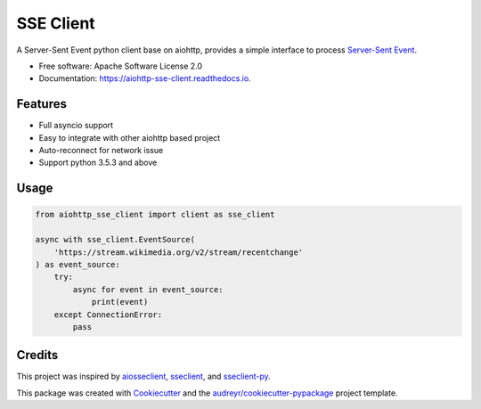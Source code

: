 ==========
SSE Client
==========


.. image:: https://img.shields.io/pypi/v/aiohttp_sse_client.svg
        :target: https://pypi.python.org/pypi/aiohttp_sse_client

.. image:: https://img.shields.io/travis/rtfol/aiohttp-sse-client.svg
        :target: https://travis-ci.com/rtfol/aiohttp-sse-client

.. image:: https://readthedocs.org/projects/aiohttp-sse-client/badge/?version=latest
        :target: https://aiohttp-sse-client.readthedocs.io/en/latest/?badge=latest
        :alt: Documentation Status

.. image:: https://pyup.io/repos/github/rtfol/aiohttp-sse-client/shield.svg
     :target: https://pyup.io/repos/github/rtfol/aiohttp-sse-client/
     :alt: Updates


A Server-Sent Event python client base on aiohttp, provides a simple interface to process `Server-Sent Event <https://www.w3.org/TR/eventsource>`_.

* Free software: Apache Software License 2.0
* Documentation: https://aiohttp-sse-client.readthedocs.io.


Features
--------

* Full asyncio support
* Easy to integrate with other aiohttp based project
* Auto-reconnect for network issue
* Support python 3.5.3 and above 

Usage
--------
.. code-block:: python

    from aiohttp_sse_client import client as sse_client
    
    async with sse_client.EventSource(
        'https://stream.wikimedia.org/v2/stream/recentchange'
    ) as event_source:
        try:
            async for event in event_source:
                print(event)
        except ConnectionError:
            pass

Credits
-------

This project was inspired by `aiosseclient <https://github.com/ebraminio/aiosseclient>`_,
`sseclient <https://github.com/btubbs/sseclient>`_, and `sseclient-py <https://github.com/mpetazzoni/sseclient>`_.

This package was created with Cookiecutter_ and the `audreyr/cookiecutter-pypackage`_ project template.

.. _Cookiecutter: https://github.com/audreyr/cookiecutter
.. _`audreyr/cookiecutter-pypackage`: https://github.com/audreyr/cookiecutter-pypackage
